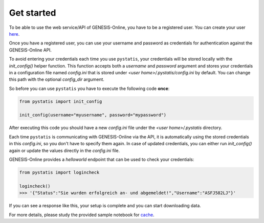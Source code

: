 Get started
===========

To be able to use the web service/API of GENESIS-Online, you have to be a registered user. You can create your user `here <https://www-genesis.destatis.de/genesis/online?Menu=Anmeldung>`_.

Once you have a registered user, you can use your username and password as credentials for authentication against the GENESIS-Online API.

To avoid entering your credentials each time you use ``pystatis``, your credentials will be stored locally with the `init_config()` helper function. This function accepts both a `username` and `password` argument and stores your credentials in a configuration file named `config.ini` that is stored under `<user home>/.pystatis/config.ini` by default. You can change this path with the optional `config_dir` argument.

So before you can use ``pystatis`` you have to execute the following code **once**:

.. code-block:: python

    from pystatis import init_config

    init_config(username="myusername", password="mypassword")


After executing this code you should have a new `config.ini` file under the `<user home>/.pystatis` directory.

Each time ``pystatis`` is communicating with GENESIS-Online via the API, it is automatically using the stored credentials in this `config.ini`, so you don't have to specify them again. In case of updated credentials, you can either run `init_config()` again or update the values directly in the `config.ini` file.

GENESIS-Online provides a `helloworld` endpoint that can be used to check your credentials:

.. code-block:: python
    
    from pystatis import logincheck

    logincheck()
    >>> '{"Status":"Sie wurden erfolgreich an- und abgemeldet!","Username":"ASFJ582LJ"}'

If you can see a response like this, your setup is complete and you can start downloading data.

For more details, please study the provided sample notebook for `cache <https://github.com/CorrelAid/pystatis/blob/main/nb/cache.ipynb>`_.